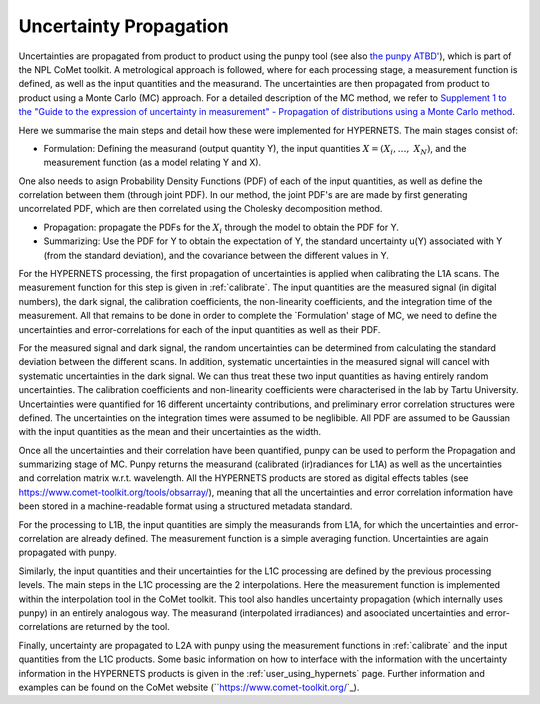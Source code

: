 .. uncertainty - algorithm theoretical basis
   Author: seh2
   Email: sam.hunt@npl.co.uk
   Created: 6/11/20

.. _uncertainty:


Uncertainty Propagation 
~~~~~~~~~~~~~~~~~~~~~~~~~~~

Uncertainties are propagated from product to product using the punpy tool (see also `the punpy ATBD' <https://punpy.readthedocs.io/en/latest/content/atbd.html>`_), which is part of the NPL CoMet toolkit.
A metrological approach is followed, where for each processing stage, a measurement function is defined, as well as the input quantities and the measurand. 
The uncertainties are then propagated from product to product using a Monte Carlo (MC) approach. For a detailed description of the MC method, we refer to `Supplement 1 to the
"Guide to the expression of uncertainty in measurement" - Propagation of distributions using a Monte Carlo method <https://www.bipm.org/utils/common/documents/jcgm/JCGM_101_2008_E.pdf>`_.

Here we summarise the main steps and detail how these were implemented for HYPERNETS.
The main stages consist of:

-  Formulation: Defining the measurand (output quantity Y), the input quantities :math:`X = (X_{i},\ldots,\ X_{N})`, and the measurement function (as a model relating Y and X). 
One also needs to asign Probability Density Functions (PDF) of each of the input quantities, as well as define the correlation between them (through joint PDF). 
In our method, the joint PDF's are are made by first generating uncorrelated PDF, which are then correlated using the Cholesky decomposition method.

-  Propagation: propagate the PDFs for the :math:`X_i` through the model to obtain the PDF for Y. 

-  Summarizing: Use the PDF for Y to obtain the expectation of Y, the standard uncertainty u(Y) associated with Y (from the standard deviation), and the covariance between the different values in Y.


For the HYPERNETS processing, the first propagation of uncertainties is applied when calibrating the L1A scans. The measurement function for this step is given in :ref:`calibrate`. 
The input quantities are the measured signal (in digital numbers), the dark signal, the calibration coefficients, the non-linearity coefficients, and the integration time of the measurement.
All that remains to be done in order to complete the `Formulation' stage of MC, we need to define the uncertainties and error-correlations for each of the input quantities as well as their PDF.

For the measured signal and dark signal, the random uncertainties can be determined from calculating the standard deviation between the different scans.
In addition, systematic uncertainties in the measured signal will cancel with systematic uncertainties in the dark signal. 
We can thus treat these two input quantities as having entirely random uncertainties.
The calibration coefficients and non-linearity coefficients were characterised in the lab by Tartu University. 
Uncertainties were quantified for 16 different uncertainty contributions, and preliminary error correlation structures were defined.
The uncertainties on the integration times were assumed to be neglibible.
All PDF are assumed to be Gaussian with the input quantities as the mean and their uncertainties as the width.

Once all the uncertainties and their correlation have been quantified, punpy can be used to perform the Propagation and summarizing stage of MC. 
Punpy returns the measurand (calibrated (ir)radiances for L1A) as well as the uncertainties and correlation matrix w.r.t. wavelength.
All the HYPERNETS products are stored as digital effects tables (see `<https://www.comet-toolkit.org/tools/obsarray/>`_), meaning that all the uncertainties and error correlation information
have been stored in a machine-readable format using a structured metadata standard.

For the processing to L1B, the input quantities are simply the measurands from L1A, for which the uncertainties and error-correlation are already defined. 
The measurement function is a simple averaging function. Uncertainties are again propagated with punpy.

Similarly, the input quantities and their uncertainties for the L1C processing are defined by the previous processing levels.
The main steps in the L1C processing are the 2 interpolations. Here the measurement function is implemented within the interpolation tool in the CoMet toolkit. 
This tool also handles uncertainty propagation (which internally uses punpy) in an entirely analogous way.
The measurand (interpolated irradiances) and asoociated uncertainties and error-correlations are returned by the tool.

Finally, uncertainty are propagated to L2A with punpy using the measurement functions in :ref:`calibrate` and the input quantities from the L1C products. 
Some basic information on how to interface with the information with the uncertainty information in the HYPERNETS products is given in the :ref:`user_using_hypernets` page.
Further information and examples can be found on the CoMet website (``https://www.comet-toolkit.org/`_).





